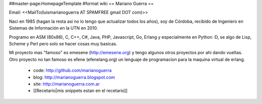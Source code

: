##master-page:HomepageTemplate
#format wiki
== Mariano Guerra ==

Email: <<MailTo(luismarianoguerra AT SPAMFREE gmail DOT com)>>

Naci en 1985 (hagan la resta asi no lo tengo que actualizar todos los años), soy de Córdoba, recibido de Ingeniero en Sistemas de Información en la UTN en 2010.

Programo en ASM (80x86), C, C++, C#, Java, PHP, Javascript, Go, Erlang y especialmente en Python :D, se algo de Lisp, Scheme y Perl pero solo se hacer cosas muy basicas.

Mi proyecto mas "famoso" es emesene (http://emesene.org) y tengo algunos otros proyectos por ahi dando vueltas.
Otro proyecto no tan famoso es efene (efenelang.org) un lenguaje de programacion para la maquina virtual de erlang.

 * code: http://github.com/marianoguerra
 * blog: http://marianoguerra.blogspot.com
 * site: http://marianoguerra.com.ar
 * [[Recetario|mis snippets estan en el recetario]]
